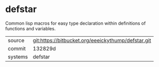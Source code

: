 * defstar

Common lisp macros for easy type declaration within definitions of
functions and variables.

|---------+----------------------------------------------------|
| source  | git:https://bitbucket.org/eeeickythump/defstar.git |
| commit  | 132829d                                            |
| systems | defstar                                            |
|---------+----------------------------------------------------|
